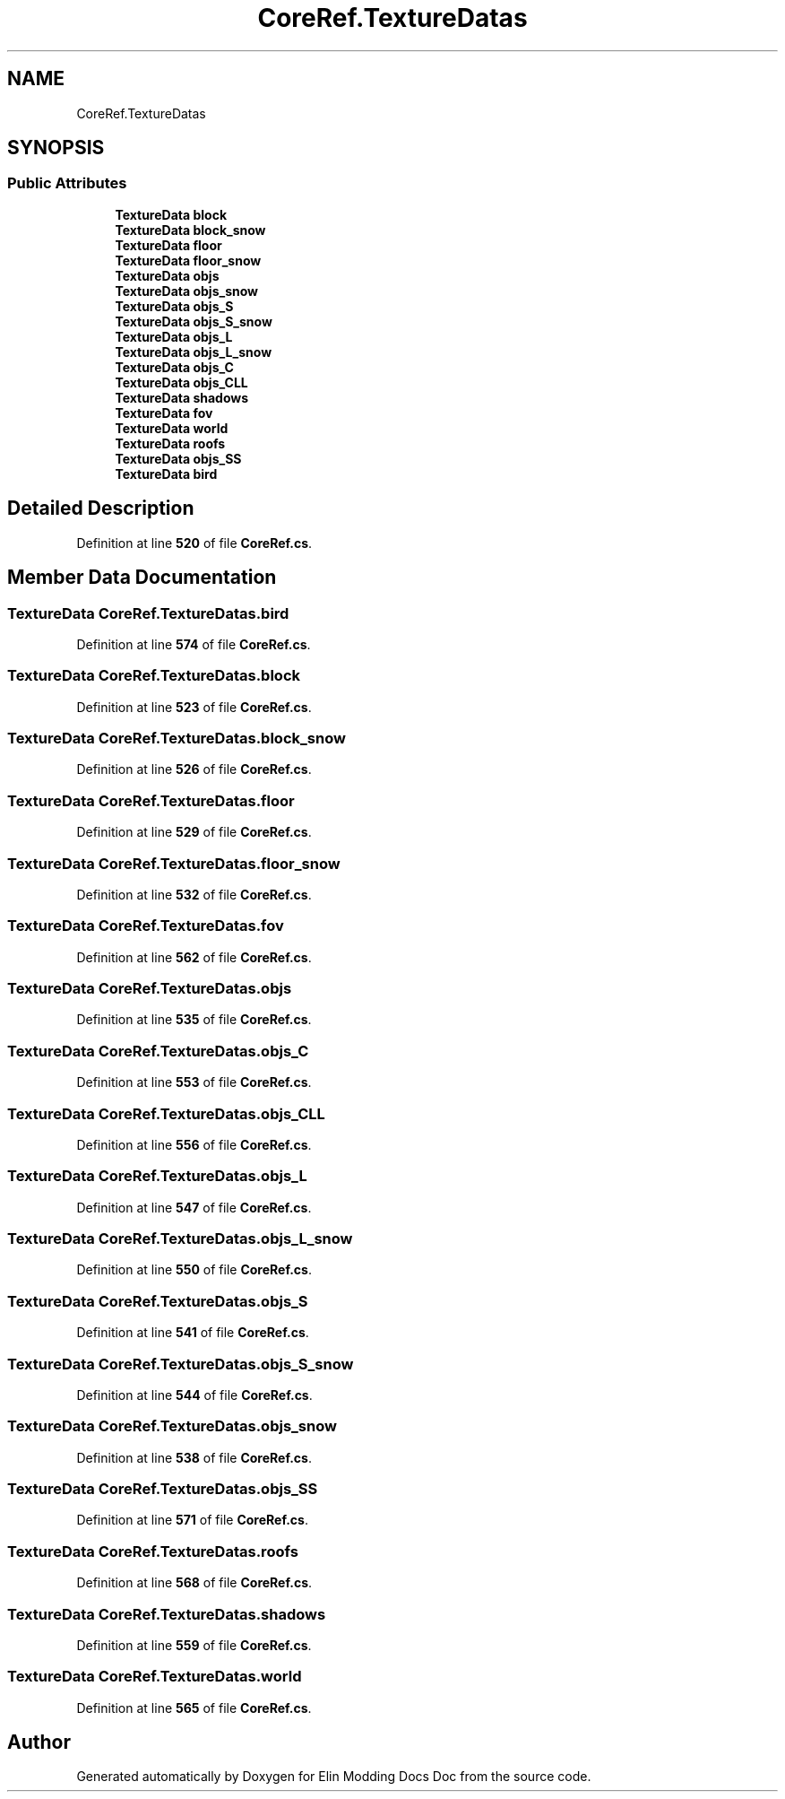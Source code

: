 .TH "CoreRef.TextureDatas" 3 "Elin Modding Docs Doc" \" -*- nroff -*-
.ad l
.nh
.SH NAME
CoreRef.TextureDatas
.SH SYNOPSIS
.br
.PP
.SS "Public Attributes"

.in +1c
.ti -1c
.RI "\fBTextureData\fP \fBblock\fP"
.br
.ti -1c
.RI "\fBTextureData\fP \fBblock_snow\fP"
.br
.ti -1c
.RI "\fBTextureData\fP \fBfloor\fP"
.br
.ti -1c
.RI "\fBTextureData\fP \fBfloor_snow\fP"
.br
.ti -1c
.RI "\fBTextureData\fP \fBobjs\fP"
.br
.ti -1c
.RI "\fBTextureData\fP \fBobjs_snow\fP"
.br
.ti -1c
.RI "\fBTextureData\fP \fBobjs_S\fP"
.br
.ti -1c
.RI "\fBTextureData\fP \fBobjs_S_snow\fP"
.br
.ti -1c
.RI "\fBTextureData\fP \fBobjs_L\fP"
.br
.ti -1c
.RI "\fBTextureData\fP \fBobjs_L_snow\fP"
.br
.ti -1c
.RI "\fBTextureData\fP \fBobjs_C\fP"
.br
.ti -1c
.RI "\fBTextureData\fP \fBobjs_CLL\fP"
.br
.ti -1c
.RI "\fBTextureData\fP \fBshadows\fP"
.br
.ti -1c
.RI "\fBTextureData\fP \fBfov\fP"
.br
.ti -1c
.RI "\fBTextureData\fP \fBworld\fP"
.br
.ti -1c
.RI "\fBTextureData\fP \fBroofs\fP"
.br
.ti -1c
.RI "\fBTextureData\fP \fBobjs_SS\fP"
.br
.ti -1c
.RI "\fBTextureData\fP \fBbird\fP"
.br
.in -1c
.SH "Detailed Description"
.PP 
Definition at line \fB520\fP of file \fBCoreRef\&.cs\fP\&.
.SH "Member Data Documentation"
.PP 
.SS "\fBTextureData\fP CoreRef\&.TextureDatas\&.bird"

.PP
Definition at line \fB574\fP of file \fBCoreRef\&.cs\fP\&.
.SS "\fBTextureData\fP CoreRef\&.TextureDatas\&.block"

.PP
Definition at line \fB523\fP of file \fBCoreRef\&.cs\fP\&.
.SS "\fBTextureData\fP CoreRef\&.TextureDatas\&.block_snow"

.PP
Definition at line \fB526\fP of file \fBCoreRef\&.cs\fP\&.
.SS "\fBTextureData\fP CoreRef\&.TextureDatas\&.floor"

.PP
Definition at line \fB529\fP of file \fBCoreRef\&.cs\fP\&.
.SS "\fBTextureData\fP CoreRef\&.TextureDatas\&.floor_snow"

.PP
Definition at line \fB532\fP of file \fBCoreRef\&.cs\fP\&.
.SS "\fBTextureData\fP CoreRef\&.TextureDatas\&.fov"

.PP
Definition at line \fB562\fP of file \fBCoreRef\&.cs\fP\&.
.SS "\fBTextureData\fP CoreRef\&.TextureDatas\&.objs"

.PP
Definition at line \fB535\fP of file \fBCoreRef\&.cs\fP\&.
.SS "\fBTextureData\fP CoreRef\&.TextureDatas\&.objs_C"

.PP
Definition at line \fB553\fP of file \fBCoreRef\&.cs\fP\&.
.SS "\fBTextureData\fP CoreRef\&.TextureDatas\&.objs_CLL"

.PP
Definition at line \fB556\fP of file \fBCoreRef\&.cs\fP\&.
.SS "\fBTextureData\fP CoreRef\&.TextureDatas\&.objs_L"

.PP
Definition at line \fB547\fP of file \fBCoreRef\&.cs\fP\&.
.SS "\fBTextureData\fP CoreRef\&.TextureDatas\&.objs_L_snow"

.PP
Definition at line \fB550\fP of file \fBCoreRef\&.cs\fP\&.
.SS "\fBTextureData\fP CoreRef\&.TextureDatas\&.objs_S"

.PP
Definition at line \fB541\fP of file \fBCoreRef\&.cs\fP\&.
.SS "\fBTextureData\fP CoreRef\&.TextureDatas\&.objs_S_snow"

.PP
Definition at line \fB544\fP of file \fBCoreRef\&.cs\fP\&.
.SS "\fBTextureData\fP CoreRef\&.TextureDatas\&.objs_snow"

.PP
Definition at line \fB538\fP of file \fBCoreRef\&.cs\fP\&.
.SS "\fBTextureData\fP CoreRef\&.TextureDatas\&.objs_SS"

.PP
Definition at line \fB571\fP of file \fBCoreRef\&.cs\fP\&.
.SS "\fBTextureData\fP CoreRef\&.TextureDatas\&.roofs"

.PP
Definition at line \fB568\fP of file \fBCoreRef\&.cs\fP\&.
.SS "\fBTextureData\fP CoreRef\&.TextureDatas\&.shadows"

.PP
Definition at line \fB559\fP of file \fBCoreRef\&.cs\fP\&.
.SS "\fBTextureData\fP CoreRef\&.TextureDatas\&.world"

.PP
Definition at line \fB565\fP of file \fBCoreRef\&.cs\fP\&.

.SH "Author"
.PP 
Generated automatically by Doxygen for Elin Modding Docs Doc from the source code\&.
